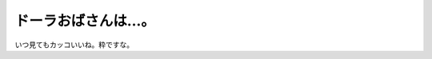 ドーラおばさんは…。
====================

いつ見てもカッコいいね。粋ですな。








.. author:: default
.. categories:: nonsense
.. tags::
.. comments::
